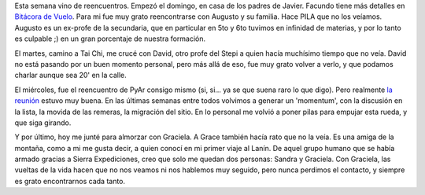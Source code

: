.. title: Reencuentros
.. slug: reencuentros
.. date: 2006-02-03 00:59:29 UTC-03:00
.. tags: General
.. category: 
.. link: 
.. description: 
.. type: text
.. author: cHagHi
.. from_wp: True

Esta semana vino de reencuentros. Empezó el domingo, en casa de los
padres de Javier. Facundo tiene más detalles en `Bitácora de Vuelo`_.
Para mi fue muy grato reencontrarse con Augusto y su familia. Hace PILA
que no los veíamos. Augusto es un ex-profe de la secundaria, que en
particular en 5to y 6to tuvimos en infinidad de materias, y por lo tanto
es culpable ;) en un gran porcentaje de nuestra formación.

|Reencuentro|

El martes, camino a Tai Chi, me crucé con David, otro profe del Stepi a
quien hacía muchísimo tiempo que no veía. David no está pasando por un
buen momento personal, pero más allá de eso, fue muy grato volver a
verlo, y que podamos charlar aunque sea 20' en la calle.

El miércoles, fue el reencuentro de PyAr consigo mismo (si, si... ya se
que suena raro lo que digo). Pero realmente `la reunión`_ estuvo muy
buena. En las últimas semanas entre todos volvimos a generar un
'momentum', con la discusión en la lista, la movida de las remeras, la
migración del sitio. En lo personal me volvió a poner pilas para empujar
esta rueda, y que siga girando.

Y por último, hoy me junté para almorzar con Graciela. A Grace también
hacía rato que no la veía. Es una amiga de la montaña, como a mi me
gusta decir, a quien conocí en mi primer viaje al Lanín. De aquel grupo
humano que se había armado gracias a Sierra Expediciones, creo que solo
me quedan dos personas: Sandra y Graciela. Con Graciela, las vueltas de
la vida hacen que no nos veamos ni nos hablemos muy seguido, pero nunca
perdimos el contacto, y siempre es grato encontrarnos cada tanto.

.. _Bitácora de Vuelo: http://www.taniquetil.com.ar/plog/post/1/156
.. _la reunión: http://www.python.com.ar/moin/Eventos/Reuniones/Reunion13

.. |Reencuentro| image:: http://static.flickr.com/41/94730419_eb316c8087.jpg
   :target: http://www.flickr.com/photos/chaghi/94730419/
